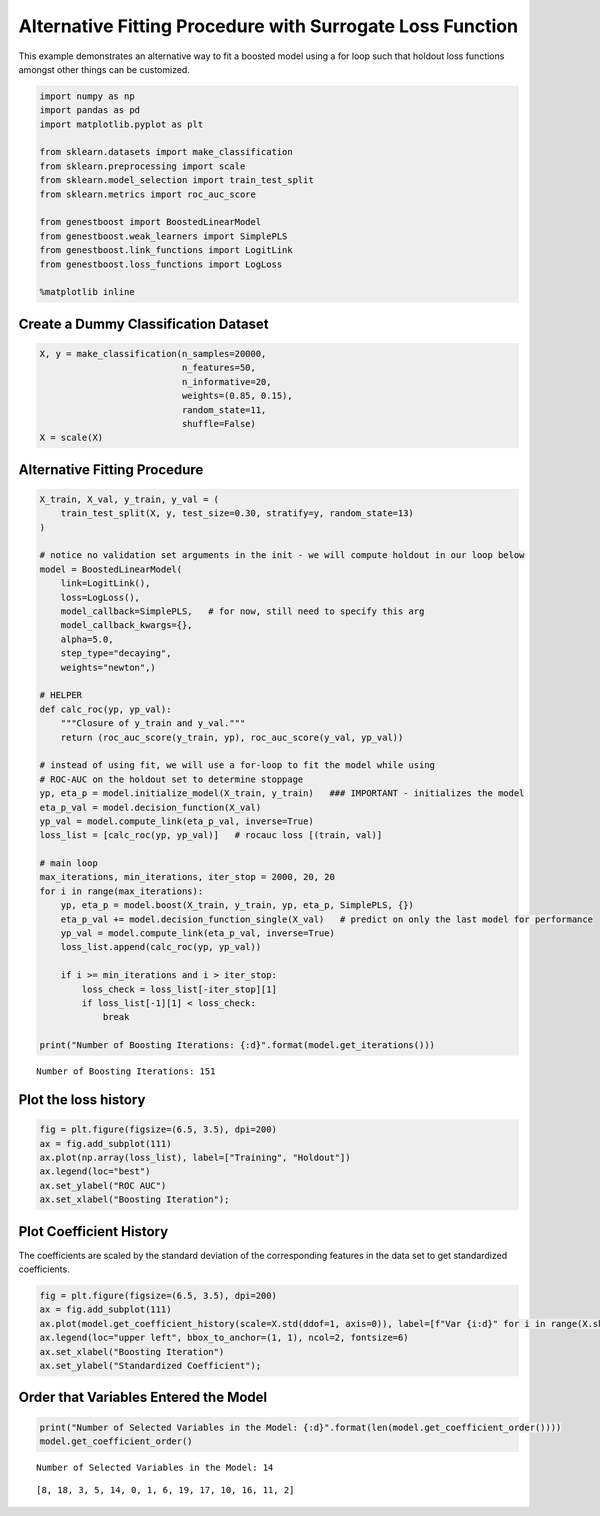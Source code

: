 Alternative Fitting Procedure with Surrogate Loss Function
==========================================================

This example demonstrates an alternative way to fit a boosted model
using a for loop such that holdout loss functions amongst other things
can be customized.

.. code:: ipython3

    import numpy as np
    import pandas as pd
    import matplotlib.pyplot as plt

    from sklearn.datasets import make_classification
    from sklearn.preprocessing import scale
    from sklearn.model_selection import train_test_split
    from sklearn.metrics import roc_auc_score

    from genestboost import BoostedLinearModel
    from genestboost.weak_learners import SimplePLS
    from genestboost.link_functions import LogitLink
    from genestboost.loss_functions import LogLoss

    %matplotlib inline

Create a Dummy Classification Dataset
~~~~~~~~~~~~~~~~~~~~~~~~~~~~~~~~~~~~~

.. code:: ipython3

    X, y = make_classification(n_samples=20000,
                               n_features=50,
                               n_informative=20,
                               weights=(0.85, 0.15),
                               random_state=11,
                               shuffle=False)
    X = scale(X)

Alternative Fitting Procedure
~~~~~~~~~~~~~~~~~~~~~~~~~~~~~

.. code:: ipython3

    X_train, X_val, y_train, y_val = (
        train_test_split(X, y, test_size=0.30, stratify=y, random_state=13)
    )

    # notice no validation set arguments in the init - we will compute holdout in our loop below
    model = BoostedLinearModel(
        link=LogitLink(),
        loss=LogLoss(),
        model_callback=SimplePLS,   # for now, still need to specify this arg
        model_callback_kwargs={},
        alpha=5.0,
        step_type="decaying",
        weights="newton",)

    # HELPER
    def calc_roc(yp, yp_val):
        """Closure of y_train and y_val."""
        return (roc_auc_score(y_train, yp), roc_auc_score(y_val, yp_val))

    # instead of using fit, we will use a for-loop to fit the model while using
    # ROC-AUC on the holdout set to determine stoppage
    yp, eta_p = model.initialize_model(X_train, y_train)   ### IMPORTANT - initializes the model
    eta_p_val = model.decision_function(X_val)
    yp_val = model.compute_link(eta_p_val, inverse=True)
    loss_list = [calc_roc(yp, yp_val)]   # rocauc loss [(train, val)]

    # main loop
    max_iterations, min_iterations, iter_stop = 2000, 20, 20
    for i in range(max_iterations):
        yp, eta_p = model.boost(X_train, y_train, yp, eta_p, SimplePLS, {})
        eta_p_val += model.decision_function_single(X_val)   # predict on only the last model for performance
        yp_val = model.compute_link(eta_p_val, inverse=True)
        loss_list.append(calc_roc(yp, yp_val))

        if i >= min_iterations and i > iter_stop:
            loss_check = loss_list[-iter_stop][1]
            if loss_list[-1][1] < loss_check:
                break

    print("Number of Boosting Iterations: {:d}".format(model.get_iterations()))


.. parsed-literal::

    Number of Boosting Iterations: 151


Plot the loss history
~~~~~~~~~~~~~~~~~~~~~

.. code:: ipython3

    fig = plt.figure(figsize=(6.5, 3.5), dpi=200)
    ax = fig.add_subplot(111)
    ax.plot(np.array(loss_list), label=["Training", "Holdout"])
    ax.legend(loc="best")
    ax.set_ylabel("ROC AUC")
    ax.set_xlabel("Boosting Iteration");



.. image:: images/alternative_fit_loss.png


Plot Coefficient History
~~~~~~~~~~~~~~~~~~~~~~~~

The coefficients are scaled by the standard deviation of the
corresponding features in the data set to get standardized coefficients.

.. code:: ipython3

    fig = plt.figure(figsize=(6.5, 3.5), dpi=200)
    ax = fig.add_subplot(111)
    ax.plot(model.get_coefficient_history(scale=X.std(ddof=1, axis=0)), label=[f"Var {i:d}" for i in range(X.shape[1])])
    ax.legend(loc="upper left", bbox_to_anchor=(1, 1), ncol=2, fontsize=6)
    ax.set_xlabel("Boosting Iteration")
    ax.set_ylabel("Standardized Coefficient");



.. image:: images/alternative_fit_coef_history.png


Order that Variables Entered the Model
~~~~~~~~~~~~~~~~~~~~~~~~~~~~~~~~~~~~~~

.. code:: ipython3

    print("Number of Selected Variables in the Model: {:d}".format(len(model.get_coefficient_order())))
    model.get_coefficient_order()


.. parsed-literal::

    Number of Selected Variables in the Model: 14




.. parsed-literal::

    [8, 18, 3, 5, 14, 0, 1, 6, 19, 17, 10, 16, 11, 2]
